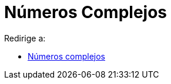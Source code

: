 = Números Complejos
ifdef::env-github[:imagesdir: /es/modules/ROOT/assets/images]

Redirige a:

* xref:/Números_complejos.adoc[Números complejos]
